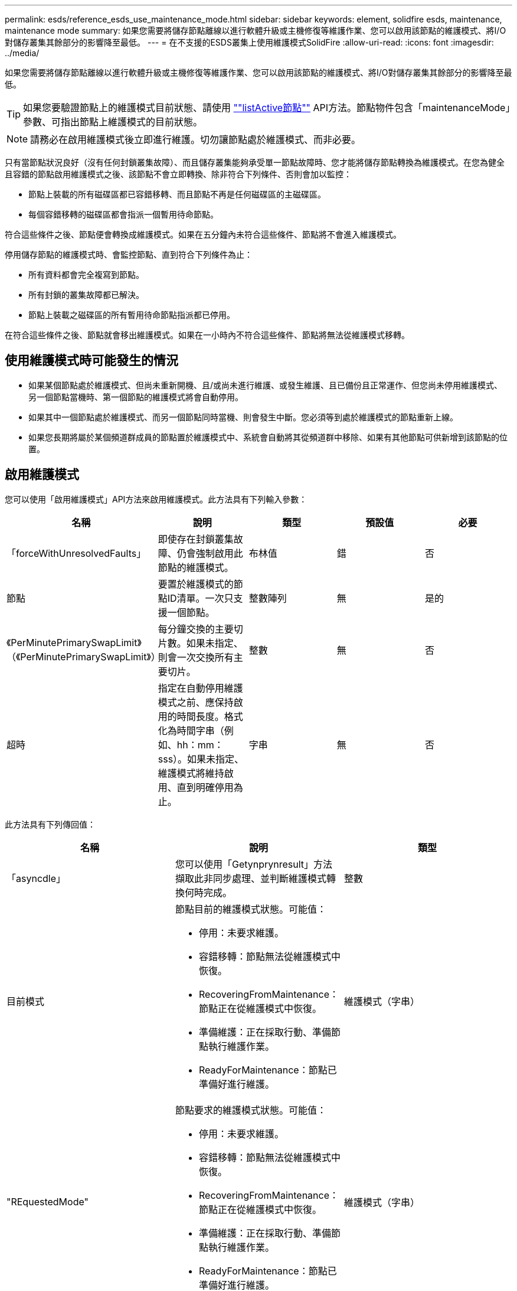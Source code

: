 ---
permalink: esds/reference_esds_use_maintenance_mode.html 
sidebar: sidebar 
keywords: element, solidfire esds, maintenance, maintenance mode 
summary: 如果您需要將儲存節點離線以進行軟體升級或主機修復等維護作業、您可以啟用該節點的維護模式、將I/O對儲存叢集其餘部分的影響降至最低。 
---
= 在不支援的ESDS叢集上使用維護模式SolidFire
:allow-uri-read: 
:icons: font
:imagesdir: ../media/


[role="lead"]
如果您需要將儲存節點離線以進行軟體升級或主機修復等維護作業、您可以啟用該節點的維護模式、將I/O對儲存叢集其餘部分的影響降至最低。


TIP: 如果您要驗證節點上的維護模式目前狀態、請使用 link:../api/reference_element_api_listactivenodes.html[""listActive節點""^] API方法。節點物件包含「maintenanceMode」參數、可指出節點上維護模式的目前狀態。


NOTE: 請務必在啟用維護模式後立即進行維護。切勿讓節點處於維護模式、而非必要。

只有當節點狀況良好（沒有任何封鎖叢集故障）、而且儲存叢集能夠承受單一節點故障時、您才能將儲存節點轉換為維護模式。在您為健全且容錯的節點啟用維護模式之後、該節點不會立即轉換、除非符合下列條件、否則會加以監控：

* 節點上裝載的所有磁碟區都已容錯移轉、而且節點不再是任何磁碟區的主磁碟區。
* 每個容錯移轉的磁碟區都會指派一個暫用待命節點。


符合這些條件之後、節點便會轉換成維護模式。如果在五分鐘內未符合這些條件、節點將不會進入維護模式。

停用儲存節點的維護模式時、會監控節點、直到符合下列條件為止：

* 所有資料都會完全複寫到節點。
* 所有封鎖的叢集故障都已解決。
* 節點上裝載之磁碟區的所有暫用待命節點指派都已停用。


在符合這些條件之後、節點就會移出維護模式。如果在一小時內不符合這些條件、節點將無法從維護模式移轉。



== 使用維護模式時可能發生的情況

* 如果某個節點處於維護模式、但尚未重新開機、且/或尚未進行維護、或發生維護、且已備份且正常運作、但您尚未停用維護模式、 另一個節點當機時、第一個節點的維護模式將會自動停用。
* 如果其中一個節點處於維護模式、而另一個節點同時當機、則會發生中斷。您必須等到處於維護模式的節點重新上線。
* 如果您長期將屬於某個頻道群成員的節點置於維護模式中、系統會自動將其從頻道群中移除、如果有其他節點可供新增到該節點的位置。




== 啟用維護模式

您可以使用「啟用維護模式」API方法來啟用維護模式。此方法具有下列輸入參數：

[cols="5*"]
|===
| 名稱 | 說明 | 類型 | 預設值 | 必要 


 a| 
「forceWithUnresolvedFaults」
 a| 
即使存在封鎖叢集故障、仍會強制啟用此節點的維護模式。
 a| 
布林值
 a| 
錯
 a| 
否



 a| 
節點
 a| 
要置於維護模式的節點ID清單。一次只支援一個節點。
 a| 
整數陣列
 a| 
無
 a| 
是的



 a| 
《PerMinutePrimarySwapLimit》（《PerMinutePrimarySwapLimit》）
 a| 
每分鐘交換的主要切片數。如果未指定、則會一次交換所有主要切片。
 a| 
整數
 a| 
無
 a| 
否



 a| 
超時
 a| 
指定在自動停用維護模式之前、應保持啟用的時間長度。格式化為時間字串（例如、hh：mm：sss）。如果未指定、維護模式將維持啟用、直到明確停用為止。
 a| 
字串
 a| 
無
 a| 
否

|===
此方法具有下列傳回值：

[cols="3*"]
|===
| 名稱 | 說明 | 類型 


 a| 
「asyncdle」
 a| 
您可以使用「Getynprynresult」方法擷取此非同步處理、並判斷維護模式轉換何時完成。
 a| 
整數



 a| 
目前模式
 a| 
節點目前的維護模式狀態。可能值：

* 停用：未要求維護。
* 容錯移轉：節點無法從維護模式中恢復。
* RecoveringFromMaintenance：節點正在從維護模式中恢復。
* 準備維護：正在採取行動、準備節點執行維護作業。
* ReadyForMaintenance：節點已準備好進行維護。

 a| 
維護模式（字串）



 a| 
"REquestedMode"
 a| 
節點要求的維護模式狀態。可能值：

* 停用：未要求維護。
* 容錯移轉：節點無法從維護模式中恢復。
* RecoveringFromMaintenance：節點正在從維護模式中恢復。
* 準備維護：正在採取行動、準備節點執行維護作業。
* ReadyForMaintenance：節點已準備好進行維護。

 a| 
維護模式（字串）

|===


== 停用維護模式

您可以使用「停用維護模式」API方法來停用維護模式。此方法具有下列輸入參數：

[cols="5*"]
|===
| 名稱 | 說明 | 類型 | 預設值 | 必要 


 a| 
節點
 a| 
要從維護模式中移出的儲存節點ID清單。
 a| 
整數陣列
 a| 
無
 a| 
是的

|===
此方法具有下列傳回值：

[cols="3*"]
|===
| 名稱 | 說明 | 類型 


 a| 
「asyncdle」
 a| 
您可以使用「Getynprynresult」方法擷取此非同步處理、並判斷維護模式轉換何時完成。
 a| 
整數



 a| 
目前模式
 a| 
節點目前的維護模式狀態。可能值：

* 停用：未要求維護。
* 容錯移轉：節點無法從維護模式中恢復。
* 非預期：節點已被發現離線、但處於「已停用」模式。
* RecoveringFromMaintenance：節點正在從維護模式中恢復。
* 準備維護：正在採取行動、準備節點執行維護作業。
* ReadyForMaintenance：節點已準備好進行維護。

 a| 
維護模式（字串）



 a| 
"REquestedMode"
 a| 
節點要求的維護模式狀態。可能值：

* 停用：未要求維護。
* 容錯移轉：節點無法從維護模式中恢復。
* 非預期：節點已被發現離線、但處於「已停用」模式。
* RecoveringFromMaintenance：節點正在從維護模式中恢復。
* 準備維護：正在採取行動、準備節點執行維護作業。
* ReadyForMaintenance：節點已準備好進行維護。

 a| 
維護模式（字串）

|===


== 如需詳細資訊、請參閱

* https://www.netapp.com/data-storage/solidfire/documentation/["NetApp SolidFire 資源頁面"^]
* https://docs.netapp.com/sfe-122/topic/com.netapp.ndc.sfe-vers/GUID-B1944B0E-B335-4E0B-B9F1-E960BF32AE56.html["先前版本的NetApp SolidFire 產品及元素產品文件"^]


